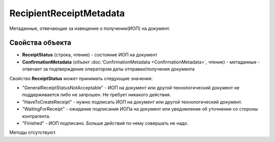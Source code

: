 RecipientReceiptMetadata
========================

Метаданные, отвечающие за извещение о получении(ИОП) на документ.

Свойства объекта
----------------

- **ReceiptStatus** (строка, чтение) - состояние ИОП на документ

- **ConfirmationMetadata** (объект :doc:`ConfirmationMetadata <ConfirmationMetadata>`, чтение) - метаданные - отвечает за подтверждение оператором даты отправки/получения документа

Свойство **ReceiptStatus** может принимать следующие значения:

- "GeneralReceiptStatusNotAcceptable" - ИОП на документ или другой технологический документ не поддерживается либо не запрошен. Не требует никакого действия.
- "HaveToCreateReceipt" - нужно подписать ИОП на документ или другой технологический документ.
- "WaitingForReceipt" - ожидание подписания ИОПа на документ или уведомление об уточнении со стороны контрагента.
- "Finished" - ИОП подписано. Больше действий по нему совершать не надо.


Методы отсутствуют.